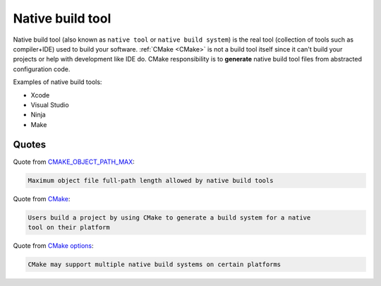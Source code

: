 .. Copyright (c) 2016, Ruslan Baratov
.. All rights reserved.

Native build tool
-----------------

.. _Native build tool:

Native build tool (also known as ``native tool`` or ``native build system``) is
the real tool (collection of tools such as compiler+IDE) used to build your
software. :ref:`CMake <CMake>` is not a build tool itself since it can't build
your projects or help with development like IDE do. CMake responsibility is to
**generate** native build tool files from abstracted configuration code.

Examples of native build tools:

* Xcode
* Visual Studio
* Ninja
* Make

Quotes
======

Quote from `CMAKE_OBJECT_PATH_MAX <https://cmake.org/cmake/help/latest/variable/CMAKE_OBJECT_PATH_MAX.html>`_:

.. code-block:: text

  Maximum object file full-path length allowed by native build tools

Quote from `CMake <https://cmake.org/cmake/help/latest/manual/cmake.1.html#description>`_:

.. code-block:: text

  Users build a project by using CMake to generate a build system for a native
  tool on their platform

Quote from `CMake options <https://cmake.org/cmake/help/latest/manual/cmake.1.html#options>`_:

.. code-block:: text

  CMake may support multiple native build systems on certain platforms
